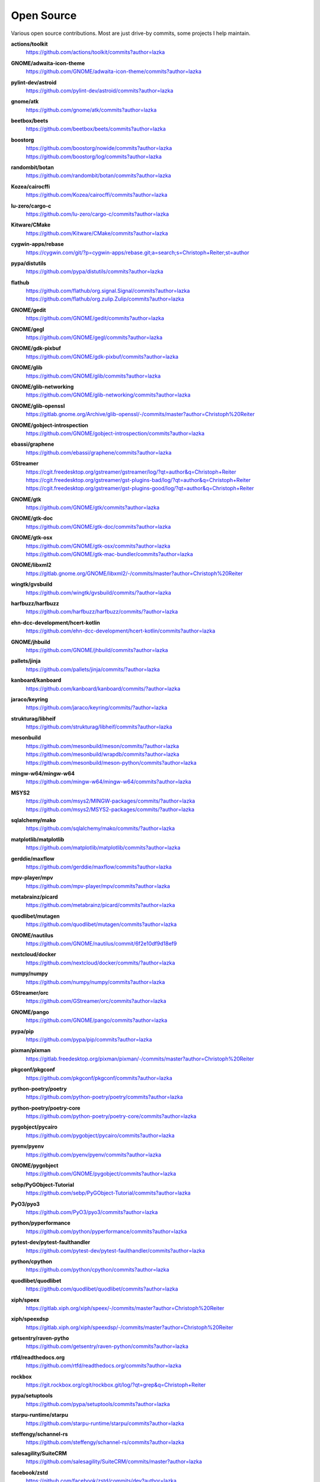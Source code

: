 ===========
Open Source
===========

Various open source contributions. Most are just drive-by commits, some projects I help maintain.

**actions/toolkit**
    https://github.com/actions/toolkit/commits?author=lazka

**GNOME/adwaita-icon-theme**
    https://github.com/GNOME/adwaita-icon-theme/commits?author=lazka

**pylint-dev/astroid**
    https://github.com/pylint-dev/astroid/commits?author=lazka

**gnome/atk**
    https://github.com/gnome/atk/commits?author=lazka

**beetbox/beets**
    https://github.com/beetbox/beets/commits?author=lazka

**boostorg**
    | https://github.com/boostorg/nowide/commits?author=lazka
    | https://github.com/boostorg/log/commits?author=lazka

**randombit/botan**
    https://github.com/randombit/botan/commits?author=lazka

**Kozea/cairocffi**
    https://github.com/Kozea/cairocffi/commits?author=lazka

**lu-zero/cargo-c**
    https://github.com/lu-zero/cargo-c/commits?author=lazka

**Kitware/CMake**
    https://github.com/Kitware/CMake/commits?author=lazka

**cygwin-apps/rebase**
    https://cygwin.com/git/?p=cygwin-apps/rebase.git;a=search;s=Christoph+Reiter;st=author

**pypa/distutils**
    https://github.com/pypa/distutils/commits?author=lazka

**flathub**
    | https://github.com/flathub/org.signal.Signal/commits?author=lazka
    | https://github.com/flathub/org.zulip.Zulip/commits?author=lazka

**GNOME/gedit**
    https://github.com/GNOME/gedit/commits?author=lazka

**GNOME/gegl**
    https://github.com/GNOME/gegl/commits?author=lazka

**GNOME/gdk-pixbuf**
    https://github.com/GNOME/gdk-pixbuf/commits?author=lazka

**GNOME/glib**
    https://github.com/GNOME/glib/commits?author=lazka

**GNOME/glib-networking**
    https://github.com/GNOME/glib-networking/commits?author=lazka

**GNOME/glib-openssl**
    https://gitlab.gnome.org/Archive/glib-openssl/-/commits/master?author=Christoph%20Reiter

**GNOME/gobject-introspection**
    https://github.com/GNOME/gobject-introspection/commits?author=lazka

**ebassi/graphene**
    https://github.com/ebassi/graphene/commits?author=lazka

**GStreamer**
    | https://cgit.freedesktop.org/gstreamer/gstreamer/log/?qt=author&q=Christoph+Reiter
    | https://cgit.freedesktop.org/gstreamer/gst-plugins-bad/log/?qt=author&q=Christoph+Reiter
    | https://cgit.freedesktop.org/gstreamer/gst-plugins-good/log/?qt=author&q=Christoph+Reiter

**GNOME/gtk**
    https://github.com/GNOME/gtk/commits?author=lazka

**GNOME/gtk-doc**
    https://github.com/GNOME/gtk-doc/commits?author=lazka

**GNOME/gtk-osx**
    | https://github.com/GNOME/gtk-osx/commits?author=lazka
    | https://github.com/GNOME/gtk-mac-bundler/commits?author=lazka

**GNOME/libxml2**
    https://gitlab.gnome.org/GNOME/libxml2/-/commits/master?author=Christoph%20Reiter

**wingtk/gvsbuild**
    https://github.com/wingtk/gvsbuild/commits/?author=lazka

**harfbuzz/harfbuzz**
    https://github.com/harfbuzz/harfbuzz/commits/?author=lazka

**ehn-dcc-development/hcert-kotlin**
    https://github.com/ehn-dcc-development/hcert-kotlin/commits?author=lazka

**GNOME/jhbuild**
    https://github.com/GNOME/jhbuild/commits?author=lazka

**pallets/jinja**
    https://github.com/pallets/jinja/commits/?author=lazka

**kanboard/kanboard**
    https://github.com/kanboard/kanboard/commits/?author=lazka

**jaraco/keyring**
    https://github.com/jaraco/keyring/commits/?author=lazka

**strukturag/libheif**
    https://github.com/strukturag/libheif/commits?author=lazka

**mesonbuild**
    | https://github.com/mesonbuild/meson/commits/?author=lazka
    | https://github.com/mesonbuild/wrapdb/commits?author=lazka
    | https://github.com/mesonbuild/meson-python/commits?author=lazka

**mingw-w64/mingw-w64**
    https://github.com/mingw-w64/mingw-w64/commits?author=lazka

**MSYS2**
    | https://github.com/msys2/MINGW-packages/commits/?author=lazka
    | https://github.com/msys2/MSYS2-packages/commits/?author=lazka

**sqlalchemy/mako**
    https://github.com/sqlalchemy/mako/commits/?author=lazka

**matplotlib/matplotlib**
    https://github.com/matplotlib/matplotlib/commits?author=lazka

**gerddie/maxflow**
    https://github.com/gerddie/maxflow/commits?author=lazka

**mpv-player/mpv**
    https://github.com/mpv-player/mpv/commits?author=lazka

**metabrainz/picard**
    https://github.com/metabrainz/picard/commits?author=lazka

**quodlibet/mutagen**
    https://github.com/quodlibet/mutagen/commits?author=lazka

**GNOME/nautilus**
    https://github.com/GNOME/nautilus/commit/6f2e10df9d18ef9

**nextcloud/docker**
    https://github.com/nextcloud/docker/commits/?author=lazka

**numpy/numpy**
    https://github.com/numpy/numpy/commits?author=lazka

**GStreamer/orc**
    https://github.com/GStreamer/orc/commits?author=lazka

**GNOME/pango**
    https://github.com/GNOME/pango/commits?author=lazka

**pypa/pip**
    https://github.com/pypa/pip/commits?author=lazka

**pixman/pixman**
    https://gitlab.freedesktop.org/pixman/pixman/-/commits/master?author=Christoph%20Reiter

**pkgconf/pkgconf**
    https://github.com/pkgconf/pkgconf/commits?author=lazka

**python-poetry/poetry**
    https://github.com/python-poetry/poetry/commits?author=lazka

**python-poetry/poetry-core**
    https://github.com/python-poetry/poetry-core/commits?author=lazka

**pygobject/pycairo**
    https://github.com/pygobject/pycairo/commits?author=lazka

**pyenv/pyenv**
    https://github.com/pyenv/pyenv/commits?author=lazka

**GNOME/pygobject**
    https://github.com/GNOME/pygobject/commits?author=lazka

**sebp/PyGObject-Tutorial**
    https://github.com/sebp/PyGObject-Tutorial/commits?author=lazka

**PyO3/pyo3**
    https://github.com/PyO3/pyo3/commits?author=lazka

**python/pyperformance**
    https://github.com/python/pyperformance/commits?author=lazka

**pytest-dev/pytest-faulthandler**
    https://github.com/pytest-dev/pytest-faulthandler/commits?author=lazka

**python/cpython**
    https://github.com/python/cpython/commits?author=lazka

**quodlibet/quodlibet**
    https://github.com/quodlibet/quodlibet/commits?author=lazka

**xiph/speex**
    https://gitlab.xiph.org/xiph/speex/-/commits/master?author=Christoph%20Reiter

**xiph/speexdsp**
    https://gitlab.xiph.org/xiph/speexdsp/-/commits/master?author=Christoph%20Reiter

**getsentry/raven-pytho**
    https://github.com/getsentry/raven-python/commits?author=lazka

**rtfd/readthedocs.org**
    https://github.com/rtfd/readthedocs.org/commits?author=lazka

**rockbox**
    https://git.rockbox.org/cgit/rockbox.git/log/?qt=grep&q=Christoph+Reiter

**pypa/setuptools**
    https://github.com/pypa/setuptools/commits?author=lazka

**starpu-runtime/starpu**
    https://github.com/starpu-runtime/starpu/commits?author=lazka

**steffengy/schannel-rs**
    https://github.com/steffengy/schannel-rs/commits?author=lazka

**salesagility/SuiteCRM**
    https://github.com/salesagility/SuiteCRM/commits/master?author=lazka

**facebook/zstd**
    https://github.com/facebook/zstd/commits/dev?author=lazka

**libgit2/libgit2**
    https://github.com/libgit2/libgit2/commits?author=lazka

**fmtlib/fmt**
    https://github.com/fmtlib/fmt/commits?author=lazka

**endoflife-date/endoflife.date**
    https://github.com/endoflife-date/endoflife.date/commits?author=lazka

**PyGithub/PyGithub**
    https://github.com/PyGithub/PyGithub/commits?author=lazka

Old Personal Projects
---------------------

**PGI (2012 - 2017)**
    Pure Python GObject Introspection Bindings

    https://github.com/pygobject/pgi

**PGI-Docgen (2013)**
    PyGObject API Documentation Generator

    | https://lazka.github.io/pgi-docs
    | https://github.com/lazka/pgi-docgen

**STM32-Hactar (2011 - 2012)**
    A small operating system for STM32 controllers. Scheduler, locks,
    framebuffer, sd-card driver, newlib integration etc. A university project
    and a fun learning experience.

    https://github.com/lazka/stm32-hactar

**GStreamer Crossfeed Plugin (2010 - 2011)**
    Gstreamer crossfeed plugin using the `bs2b library
    <http://bs2b.sourceforge.net/>`__, created by Boris Mikhaylov. It's
    upstream now and part of GStreamer 1.6.

**StudiVZ Sidebar (2008 - 2010)**
    Greasemonkeyscript which displays all your online friends in a sidebar
    with many features and fully configurable.

    Archived userscripts page:
    https://web.archive.org/web/20131103162948/http://userscripts.org/scripts/show/13754

**Aliquot (2015)**
    Online Radio Browser

    | https://lazka.github.io/aliquot
    | https://github.com/lazka/aliquot

**Senf (2016)**
    A platform native string type for Python 2/3

    https://senf.readthedocs.io
